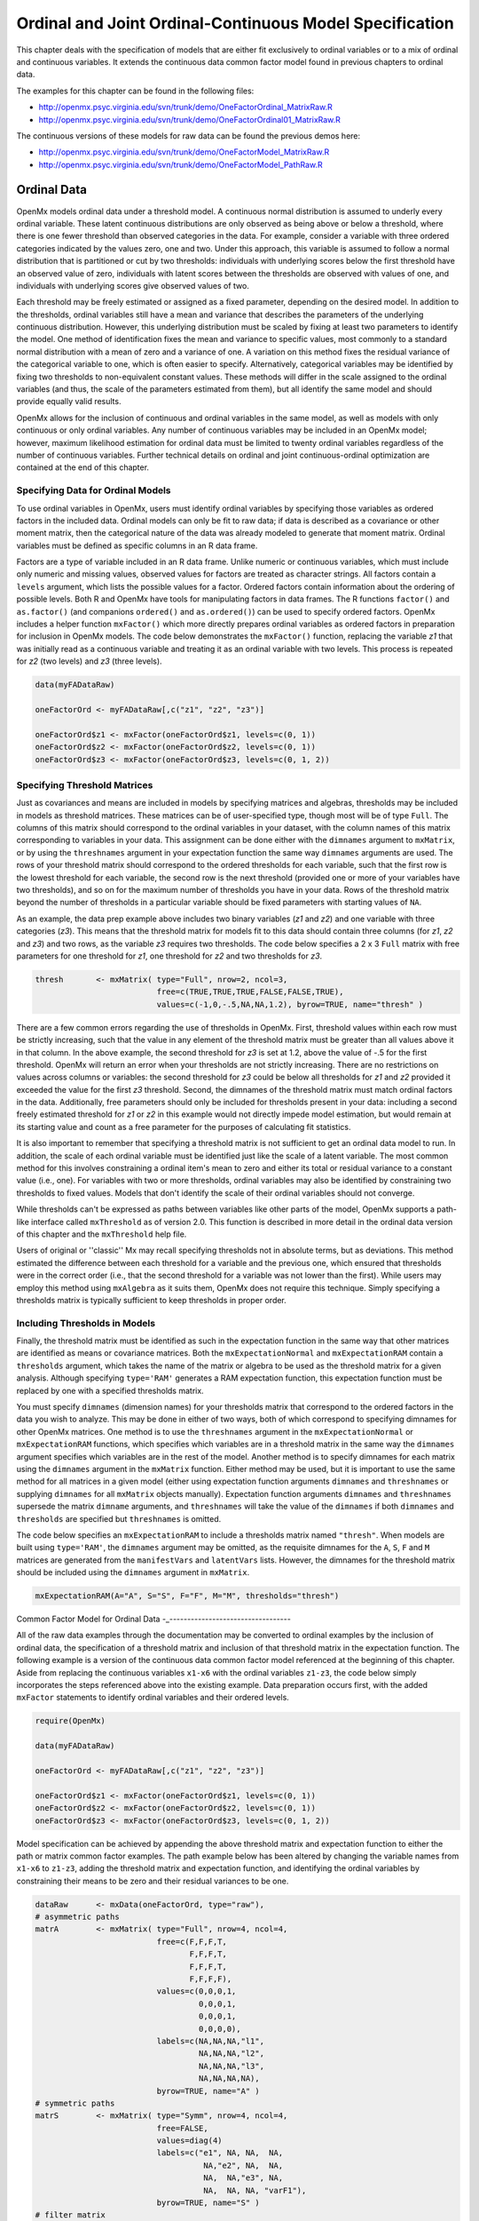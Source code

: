 .. _ordinal-specification-matrix:

Ordinal and Joint Ordinal-Continuous Model Specification
========================================================

This chapter deals with the specification of models that are either fit exclusively to ordinal variables or to a mix of ordinal and continuous variables. It extends the continuous data common factor model found in previous chapters to ordinal data.

The examples for this chapter can be found in the following files:

* http://openmx.psyc.virginia.edu/svn/trunk/demo/OneFactorOrdinal_MatrixRaw.R
* http://openmx.psyc.virginia.edu/svn/trunk/demo/OneFactorOrdinal01_MatrixRaw.R

The continuous versions of these models for raw data can be found the previous demos here:

* http://openmx.psyc.virginia.edu/svn/trunk/demo/OneFactorModel_MatrixRaw.R
* http://openmx.psyc.virginia.edu/svn/trunk/demo/OneFactorModel_PathRaw.R

Ordinal Data
------------

OpenMx models ordinal data under a threshold model. A continuous normal distribution is assumed to underly every ordinal variable. These latent continuous distributions are only observed as being above or below a threshold, where there is one fewer threshold than observed categories in the data. For example, consider a variable with three ordered categories indicated by the values zero, one and two. Under this approach, this variable is assumed to follow a normal distribution that is partitioned or cut by two thresholds: individuals with underlying scores below the first threshold have an observed value of zero, individuals with latent scores between the thresholds are observed with values of one, and individuals with underlying scores give observed values of two.

.. image:: graph/thresh.png
    :height: 2in

Each threshold may be freely estimated or assigned as a fixed parameter, depending on the desired model. In addition to the thresholds, ordinal variables still have a mean and variance that describes the parameters of the underlying continuous distribution. However, this underlying distribution must be scaled by fixing at least two parameters to identify the model. One method of identification fixes the mean and variance to specific values, most commonly to a standard normal distribution with a mean of zero and a variance of one. A variation on this method fixes the residual variance of the categorical variable to one, which is often easier to specify. Alternatively, categorical variables may be identified by fixing two thresholds to non-equivalent constant values. These methods will differ in the scale assigned to the ordinal variables (and thus, the scale of the parameters estimated from them), but all identify the same model and should provide equally valid results.

OpenMx allows for the inclusion of continuous and ordinal variables in the same model, as well as models with only continuous or only ordinal variables. Any number of continuous variables may be included in an OpenMx model; however, maximum likelihood estimation for ordinal data must be limited to twenty ordinal variables regardless of the number of continuous variables. Further technical details on ordinal and joint continuous-ordinal optimization are contained at the end of this chapter.

Specifying Data for Ordinal Models
^^^^^^^^^^^^^^^^^^^^^^^^^^^^^^^^^^

To use ordinal variables in OpenMx, users must identify ordinal variables by specifying those variables as ordered factors in the included data. Ordinal models can only be fit to raw data; if data is described as a covariance or other moment matrix, then the categorical nature of the data was already modeled to generate that moment matrix. Ordinal variables must be defined as specific columns in an R data frame.

Factors are a type of variable included in an R data frame. Unlike numeric or continuous variables, which must include only numeric and missing values, observed values for factors are treated as character strings. All factors contain a ``levels`` argument, which lists the possible values for a factor. Ordered factors contain information about the ordering of possible levels. Both R and OpenMx have tools for manipulating factors in data frames. The R functions ``factor()`` and ``as.factor()`` (and companions ``ordered()`` and ``as.ordered()``) can be used to specify ordered factors. OpenMx includes a helper function ``mxFactor()`` which more directly prepares ordinal variables as ordered factors in preparation for inclusion in OpenMx models. The code below demonstrates the ``mxFactor()`` function, replacing the variable *z1* that was initially read as a continuous variable and treating it as an ordinal variable with two levels. This process is repeated for *z2* (two levels) and *z3* (three levels).

.. code-block:: r

    data(myFADataRaw)

    oneFactorOrd <- myFADataRaw[,c("z1", "z2", "z3")]

    oneFactorOrd$z1 <- mxFactor(oneFactorOrd$z1, levels=c(0, 1))
    oneFactorOrd$z2 <- mxFactor(oneFactorOrd$z2, levels=c(0, 1))
    oneFactorOrd$z3 <- mxFactor(oneFactorOrd$z3, levels=c(0, 1, 2))

Specifying Threshold Matrices
^^^^^^^^^^^^^^^^^^^^^^^^^^^^^

Just as covariances and means are included in models by specifying matrices and algebras, thresholds may be included in models as threshold matrices. These matrices can be of user-specified type, though most will be of type ``Full``. The columns of this matrix should correspond to the ordinal variables in your dataset, with the column names of this matrix corresponding to variables in your data. This assignment can be done either with the ``dimnames`` argument to ``mxMatrix``, or by using the ``threshnames`` argument in your expectation function the same way ``dimnames`` arguments are used. The rows of your threshold matrix should correspond to the ordered thresholds for each variable, such that the first row is the lowest threshold for each variable, the second row is the next threshold (provided one or more of your variables have two thresholds), and so on for the maximum number of thresholds you have in your data. Rows of the threshold matrix beyond the number of thresholds in a particular variable should be fixed parameters with starting values of ``NA``.

As an example, the data prep example above includes two binary variables (*z1* and *z2*) and one variable with three categories (*z3*). This means that the threshold matrix for models fit to this data should contain three columns (for *z1*, *z2* and *z3*) and two rows, as the variable *z3* requires two thresholds. The code below specifies a 2 x 3 ``Full`` matrix with free parameters for one threshold for *z1*, one threshold for *z2* and two thresholds for *z3*.

.. code-block:: r

    thresh       <- mxMatrix( type="Full", nrow=2, ncol=3,
                              free=c(TRUE,TRUE,TRUE,FALSE,FALSE,TRUE), 
                              values=c(-1,0,-.5,NA,NA,1.2), byrow=TRUE, name="thresh" )

There are a few common errors regarding the use of thresholds in OpenMx. First, threshold values within each row must be strictly increasing, such that the value in any element of the threshold matrix must be greater than all values above it in that column. In the above example, the second threshold for *z3* is set at 1.2, above the value of -.5 for the first threshold. OpenMx will return an error when your thresholds are not strictly increasing. There are no restrictions on values across columns or variables: the second threshold for *z3* could be below all thresholds for *z1* and *z2* provided it exceeded the value for the first *z3* threshold. Second, the dimnames of the threshold matrix must match ordinal factors in the data. Additionally, free parameters should only be included for thresholds present in your data: including a second freely estimated threshold for *z1* or *z2* in this example would not directly impede model estimation, but would remain at its starting value and count as a free parameter for the purposes of calculating fit statistics.

It is also important to remember that specifying a threshold matrix is not sufficient to get an ordinal data model to run. In addition, the scale of each ordinal variable must be identified just like the scale of a latent variable. The most common method for this involves constraining a ordinal item's mean to zero and either its total or residual variance to a constant value (i.e., one). For variables with two or more thresholds, ordinal variables may also be identified by constraining two thresholds to fixed values. Models that don't identify the scale of their ordinal variables should not converge.

While thresholds can't be expressed as paths between variables like other parts of the model, OpenMx supports a path-like interface called ``mxThreshold`` as of version 2.0. This function is described in more detail in the ordinal data version of this chapter and the ``mxThreshold`` help file.

Users of original or ''classic'' Mx may recall specifying thresholds not in absolute terms, but as deviations. This method estimated the difference between each threshold for a variable and the previous one, which ensured that thresholds were in the correct order (i.e., that the second threshold for a variable was not lower than the first). While users may employ this method using ``mxAlgebra`` as it suits them, OpenMx does not require this technique. Simply specifying a thresholds matrix is typically sufficient to keep thresholds in proper order.
	
Including Thresholds in Models
^^^^^^^^^^^^^^^^^^^^^^^^^^^^^^

Finally, the threshold matrix must be identified as such in the expectation function in the same way that other matrices are identified as means or covariance matrices. Both the ``mxExpectationNormal`` and ``mxExpectationRAM`` contain a ``thresholds`` argument, which takes the name of the matrix or algebra to be used as the threshold matrix for a given analysis. Although specifying ``type='RAM'`` generates a RAM expectation function, this expectation function must be replaced by one with a specified thresholds matrix.

You must specify ``dimnames`` (dimension names) for your thresholds matrix that correspond to the ordered factors in the data you wish to analyze. This may be done in either of two ways, both of which correspond to specifying dimnames for other OpenMx matrices. One method is to use the ``threshnames`` argument in the ``mxExpectationNormal`` or ``mxExpectationRAM`` functions, which specifies which variables are in a threshold matrix in the same way the ``dimnames`` argument specifies which variables are in the rest of the model. Another method is to specify dimnames for each matrix using the ``dimnames`` argument in the ``mxMatrix`` function. Either method may be used, but it is important to use the same method for all matrices in a given model (either using expectation function arguments ``dimnames`` and ``threshnames`` or supplying ``dimnames`` for all ``mxMatrix`` objects manually). Expectation function arguments ``dimnames`` and ``threshnames`` supersede the matrix ``dimname`` arguments, and ``threshnames`` will take the value of the ``dimnames`` if both ``dimnames`` and ``thresholds`` are specified but ``threshnames`` is omitted. 

The code below specifies an ``mxExpectationRAM`` to include a thresholds matrix named ``"thresh"``. When models are built using ``type='RAM'``, the ``dimnames`` argument may be omitted, as the requisite dimnames for the ``A``, ``S``, ``F`` and ``M`` matrices are generated from the ``manifestVars`` and ``latentVars`` lists. However, the dimnames for the threshold matrix should be included using the ``dimnames`` argument in ``mxMatrix``.

.. code-block:: r

	mxExpectationRAM(A="A", S="S", F="F", M="M", thresholds="thresh")

Common Factor Model for Ordinal Data
-_----------------------------------

All of the raw data examples through the documentation may be converted to ordinal examples by the inclusion of ordinal data, the specification of a threshold matrix and inclusion of that threshold matrix in the expectation function. The following example is a version of the continuous data common factor model referenced at the beginning of this chapter. Aside from replacing the continuous variables ``x1-x6`` with the ordinal variables ``z1-z3``, the code below simply incorporates the steps referenced above into the existing example. Data preparation occurs first, with the added ``mxFactor`` statements to identify ordinal variables and their ordered levels.

.. code-block:: r

    require(OpenMx)

    data(myFADataRaw)

    oneFactorOrd <- myFADataRaw[,c("z1", "z2", "z3")]

    oneFactorOrd$z1 <- mxFactor(oneFactorOrd$z1, levels=c(0, 1))
    oneFactorOrd$z2 <- mxFactor(oneFactorOrd$z2, levels=c(0, 1))
    oneFactorOrd$z3 <- mxFactor(oneFactorOrd$z3, levels=c(0, 1, 2))

Model specification can be achieved by appending the above threshold matrix and expectation function to either the path or matrix common factor examples. The path example below has been altered by changing the variable names from ``x1-x6`` to ``z1-z3``, adding the threshold matrix and expectation function, and identifying the ordinal variables by constraining their means to be zero and their residual variances to be one.

.. code-block:: r

    dataRaw      <- mxData(oneFactorOrd, type="raw"),
    # asymmetric paths
    matrA        <- mxMatrix( type="Full", nrow=4, ncol=4,
                              free=c(F,F,F,T,
                                     F,F,F,T,
                                     F,F,F,T,
                                     F,F,F,F),
                              values=c(0,0,0,1,
                                       0,0,0,1,
                                       0,0,0,1,
                                       0,0,0,0),
                              labels=c(NA,NA,NA,"l1",
                                       NA,NA,NA,"l2",
                                       NA,NA,NA,"l3",
                                       NA,NA,NA,NA),
                              byrow=TRUE, name="A" )
    # symmetric paths
    matrS        <- mxMatrix( type="Symm", nrow=4, ncol=4, 
                              free=FALSE, 
                              values=diag(4)
                              labels=c("e1", NA, NA,  NA,
                                        NA,"e2", NA,  NA,
                                        NA,  NA,"e3", NA,
                                        NA,  NA, NA, "varF1"),
                              byrow=TRUE, name="S" )
    # filter matrix
    matrF        <- mxMatrix( type="Full", nrow=3, ncol=4,
                              free=FALSE, values=c(1,0,0,0,  0,1,0,0,  0,0,1,0),
                              byrow=TRUE, name="F" )
    # means
    matrM        <- mxMatrix( type="Full", nrow=1, ncol=4,
                              free=FALSE, values=0,
                              labels=c("meanz1","meanz2","meanz3",NA), name="M" )
    thresh       <- mxMatrix( type="Full", nrow=2, ncol=3,
                              free=c(TRUE,TRUE,TRUE,FALSE,FALSE,TRUE), 
                              values=c(-1,0,-.5,NA,NA,1.2), byrow=TRUE, name="thresh" )
    exp          <- mxExpectationRAM("A","S","F","M", dimnames=c("z1","z2","z3","F1"), 
                              thresholds="thresh", threshnames=c("z1","z2","z3")),
    funML        <- mxFitFunctionML()

    oneFactorModel <- mxModel("Common Factor Model Matrix Specification", 
                               dataRaw, matrA, matrS, matrF, matrM, thresh, exp, funML)
                           
This model may then be optimized using the ``mxRun`` command.

.. code-block:: r

    oneFactorResults <- mxRun(oneFactorModel)

Common Factor Model for Joint Ordinal-Continuous Data
-----------------------------------------------------

Models with both continuous and ordinal variables may be specified just like any other ordinal data model. Threshold matrices in these models should contain columns only for the ordinal variables, and should contain column names to designate which variables are to be treated as ordinal. In the example below, the one factor model above is estimated with three continuous variables (``x1-x3``) and three ordinal variables (``z1-z3``).

.. code-block:: r

    require(OpenMx)

    oneFactorJoint <- myFADataRaw[,c("x1", "x2", "x3", "z1", "z2", "z3")]

    oneFactorJoint$z1 <- mxFactor(oneFactorOrd$z1, levels=c(0, 1))
    oneFactorJoint$z2 <- mxFactor(oneFactorOrd$z2, levels=c(0, 1))
    oneFactorJoint$z3 <- mxFactor(oneFactorOrd$z3, levels=c(0, 1, 2))

    dataRaw      <- mxData(observed=oneFactorJoint, type="raw")
    # asymmetric paths
    matrA        <- mxMatrix( type="Full", nrow=7, ncol=7,
                              free=c(rep(c(F,F,F,F,F,F,T),6),rep(F,7)),
                              values=c(rep(c(0,0,0,0,0,0,1),6),rep(F,7)),
                              labels=rbind(cbind(matrix(NA,6,6),matrix(paste("l",1:6,sep=""),6,1)),
                               matrix(NA,1,7)),
                              byrow=TRUE, name="A" )
    # symmetric paths
    labelsS      <- matrix(NA,7,7); diag(labelsS) <- c(paste("e",1:6,sep=""),"varF1")
    matrS        <- mxMatrix( type="Symm", nrow=7, ncol=7, 
                              free= rbind(cbind(matrix(as.logical(diag(3)),3,3),matrix(F,3,4)), 
                               matrix(F,4,7)),
                              values=diag(7), labels=labelsS, byrow=TRUE, name="S" )
    # filter matrix
    matrF        <- mxMatrix( type="Full", nrow=6, ncol=7,
                              free=FALSE, values=cbind(diag(6),matrix(0,6,1)),
                              byrow=TRUE, name="F" )
    # means
    matrM        <- mxMatrix( type="Full", nrow=1, ncol=7,
                              free=c(T,T,T,F,F,F,F), values=c(1,1,1,0,0,0,0),
                              labels=c("meanx1","meanx2","meanx3","meanz1","meanz2","meanz3",NA),
                              name="M" )
    thresh       <- mxMatrix( type="Full", nrow=2, ncol=3,
                              free=c(TRUE,TRUE,TRUE,FALSE,FALSE,TRUE), 
                              values=c(-1,0,-.5,NA,NA,1.2), byrow=TRUE, name="thresh" )
    exp          <- mxExpectationRAM("A","S","F","M", 
                                     dimnames=c("x1","x2","x3","z1","z2","z3","F1"), 
                                     thresholds="thresh", threshnames=c("z1","z2","z3"))
    funML        <- mxFitFunctionML()

    oneFactorJointModel <- mxModel("Common Factor Model Matrix Specification", 
                                   dataRaw, matrA, matrS, matrF, matrM, thresh, exp, funML)
This model may then be optimized using the ``mxRun`` command.

.. code-block:: r

    oneFactorJointResults <- mxRun(oneFactorJointModel)

Technical Details
-----------------

Maximum likelihood estimation for ordinal variables by generating expected covariance and mean matrices for the latent continuous variables underlying the set of ordinal variables, then integrating the multivariate normal distribution defined by those covariances and means. The likelihood for each row of the data is defined as the multivariate integral of the expected distribution over the interval defined by the thresholds bordering that row's data. OpenMx uses Alan Genz's SADMVN routine for multivariate normal integration (see http://www.math.wsu.edu/faculty/genz/software/software.html for more information). 

When continuous variables are present, OpenMx utilizes a block decomposition to separate the continuous and ordinal covariance matrices for FIML. The likelihood of the continuous variables is calculated normally.  The effects of the point estimates of the continuous variables is projected out of the expected covariance matrix of the ordinal data. The likelihood of the ordinal data is defined as the multivariate integral over the distribution defined by the resulting ordinal covariance matrix.
